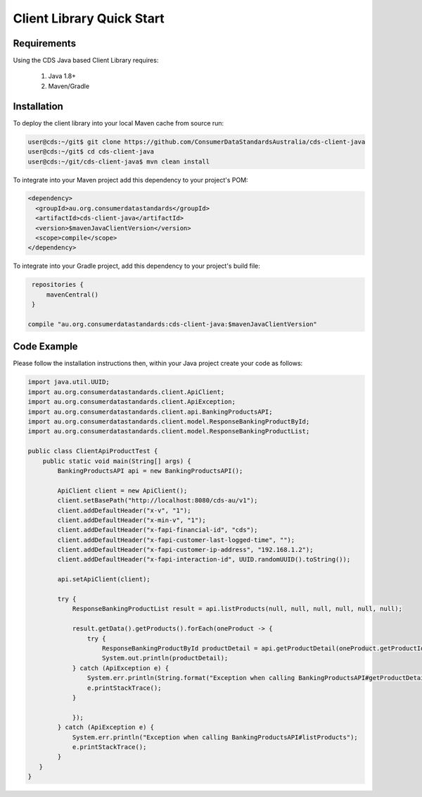 Client Library Quick Start
---------------------------------

.. start-content

Requirements
^^^^^^^^^^^^^^^^^^^^^^^

Using the CDS Java based Client Library requires:

    1. Java 1.8+
    2. Maven/Gradle

Installation
^^^^^^^^^^^^^^^^^^^^^^^

To deploy the client library into your local Maven cache from source run:

.. code-block:: bash

   user@cds:~/git$ git clone https://github.com/ConsumerDataStandardsAustralia/cds-client-java
   user@cds:~/git$ cd cds-client-java
   user@cds:~/git/cds-client-java$ mvn clean install

To integrate into your Maven project add this dependency to your project's POM:

.. code-block:: xml

    <dependency>
      <groupId>au.org.consumerdatastandards</groupId>
      <artifactId>cds-client-java</artifactId>
      <version>$mavenJavaClientVersion</version>
      <scope>compile</scope>
    </dependency>

To integrate into your Gradle project, add this dependency to your project's build file:

.. code-block:: groovy

    repositories {
        mavenCentral()
    }

   compile "au.org.consumerdatastandards:cds-client-java:$mavenJavaClientVersion"

Code Example
^^^^^^^^^^^^^^^^^^^^^^^

Please follow the installation instructions then, within your Java project create your code as follows:

.. code-block:: java

    import java.util.UUID;    
    import au.org.consumerdatastandards.client.ApiClient;
    import au.org.consumerdatastandards.client.ApiException;
    import au.org.consumerdatastandards.client.api.BankingProductsAPI;
    import au.org.consumerdatastandards.client.model.ResponseBankingProductById;
    import au.org.consumerdatastandards.client.model.ResponseBankingProductList;
    
    public class ClientApiProductTest {
        public static void main(String[] args) {
            BankingProductsAPI api = new BankingProductsAPI(); 
            
            ApiClient client = new ApiClient();
            client.setBasePath("http://localhost:8080/cds-au/v1");
            client.addDefaultHeader("x-v", "1");
            client.addDefaultHeader("x-min-v", "1");
            client.addDefaultHeader("x-fapi-financial-id", "cds");
            client.addDefaultHeader("x-fapi-customer-last-logged-time", "");
            client.addDefaultHeader("x-fapi-customer-ip-address", "192.168.1.2");
            client.addDefaultHeader("x-fapi-interaction-id", UUID.randomUUID().toString());
            
            api.setApiClient(client);
            
            try {
                ResponseBankingProductList result = api.listProducts(null, null, null, null, null, null);
                
                result.getData().getProducts().forEach(oneProduct -> {
                    try {
                        ResponseBankingProductById productDetail = api.getProductDetail(oneProduct.getProductId());
                        System.out.println(productDetail);
                } catch (ApiException e) {
                    System.err.println(String.format("Exception when calling BankingProductsAPI#getProductDetail({})", oneProduct.getProductId()));
                    e.printStackTrace();
                }
                 
                });
            } catch (ApiException e) {
                System.err.println("Exception when calling BankingProductsAPI#listProducts");
                e.printStackTrace();
            }
       }
    }

